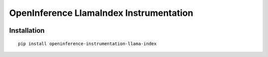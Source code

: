 OpenInference LlamaIndex Instrumentation
=============================================

|pypi|

.. |pypi| image:: https://badge.fury.io/py/openinference-instrumentation-llama-index.svg
   :target: https://pypi.org/project/openinference-instrumentation-llama-index/

Installation
------------

::

    pip install openinference-instrumentation-llama-index
